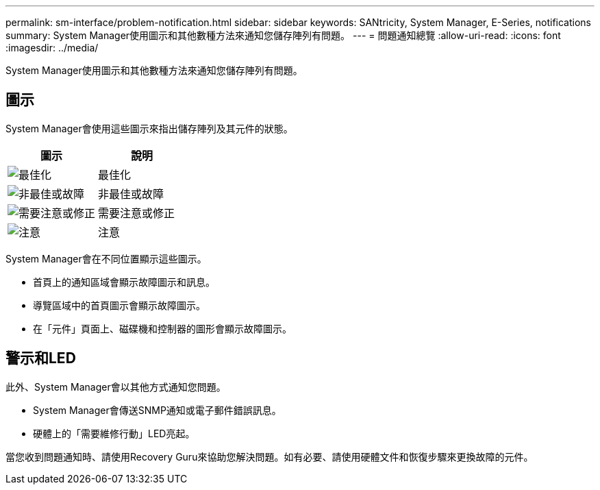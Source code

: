 ---
permalink: sm-interface/problem-notification.html 
sidebar: sidebar 
keywords: SANtricity, System Manager, E-Series, notifications 
summary: System Manager使用圖示和其他數種方法來通知您儲存陣列有問題。 
---
= 問題通知總覽
:allow-uri-read: 
:icons: font
:imagesdir: ../media/


[role="lead"]
System Manager使用圖示和其他數種方法來通知您儲存陣列有問題。



== 圖示

System Manager會使用這些圖示來指出儲存陣列及其元件的狀態。

[cols="1a,1a"]
|===
| 圖示 | 說明 


 a| 
image:../media/sam1130-ss-icon-status-success.gif["最佳化"]
 a| 
最佳化



 a| 
image:../media/sam1130-ss-icon-status-failure.gif["非最佳或故障"]
 a| 
非最佳或故障



 a| 
image:../media/sam1130-ss-icon-status-service.gif["需要注意或修正"]
 a| 
需要注意或修正



 a| 
image:../media/sam1130-ss-icon-status-caution.gif["注意"]
 a| 
注意

|===
System Manager會在不同位置顯示這些圖示。

* 首頁上的通知區域會顯示故障圖示和訊息。
* 導覽區域中的首頁圖示會顯示故障圖示。
* 在「元件」頁面上、磁碟機和控制器的圖形會顯示故障圖示。




== 警示和LED

此外、System Manager會以其他方式通知您問題。

* System Manager會傳送SNMP通知或電子郵件錯誤訊息。
* 硬體上的「需要維修行動」LED亮起。


當您收到問題通知時、請使用Recovery Guru來協助您解決問題。如有必要、請使用硬體文件和恢復步驟來更換故障的元件。
